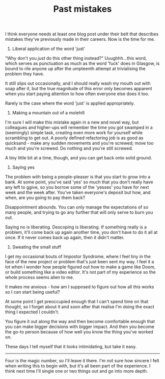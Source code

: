 #+TITLE: Past mistakes
:PROPERTIES:
:CREATED: [2021-04-24]
:CATEGORY: programming
:END:

I think everyone needs at least one blog post under their belt that describes mistakes they've previously made in their careers. Now is the time for me.

1. Liberal application of the word 'just'

"Why don't you /just/ do this other thing instead?" Uuughhh...this word, which serves as punctuation as much as the word 'fuck' does in Glasgow, is bound to rile anyone up after the umpteenth attempt at trivialising the problem they have.

It still slips out occasionally, and I should really wash my mouth out with soap after it, but the true magnitude of this error only becomes apparent when you start paying attention to how often everyone else does it too.

Rarely is the case where the word 'just' is applied appropriately.

2. Making a mountain out of a molehill

I'm sure I will make this mistake again in a new and novel way, but colleagues and higher-ups will remember the time you got swamped in a (seemingly) simple task, creating even more work for yourself while scrambling to get out. A poorly defined refactoring job is as good as quicksand - make any sudden movements and you're screwed; move too much and you're screwed. Do nothing and you're still screwed.

A tiny little bit at a time, though, and you can get back onto solid ground.

3. Saying yes

The problem with being a people-pleaser is that you start to grow into a bank. At some point, you've said 'yes' so much that you don't really have any left to ggive, so you borrow some of the 'yesses' you have for next week and the week after. You've taken everyone's deposit but how, and when, are you going to pay them back?

Disappointment abounds. You can only manage the expectations of so many people, and trying to go any further that will only serve to burn you out.

Saying no is liberating. Descoping is liberating. If something really is a problem, it'll come back up again another time, you don't have to do it all at once. If it never comes back up again, then it didn't matter.

4. Sweating the small stuff

I get my occasional bouts of Impostor Syndrome, where I feel tiny in the face of the new project or problem that's just been sent my way. I feel it a lot when I wonder how people figured out how to make a game like Doom, or build something like a video editor. It's not part of my experience so the whole process seems alien to me.

It makes me anxious - how am I supposed to figure out how all this works so I can start being useful?

At some point I get preoccupied enough that I can't spend time on that thought, so I forget about it and soon after that realise I'm doing the exact thing I expected I couldn't.

You figure it out along the way and then become comfortable enough that you can make bigger decisions with bigger impact. And then you become the go-to person because of how well you know the thing you've worked on.

These days I tell myself that it looks intimidating, but take it easy.

-----

Four is the magic number, so I'll leave it there. I'm not sure how sincere I felt when writing this to begin with, but it's all been part of the experience. I think next time I'll single one or two things out and go into more depth.
